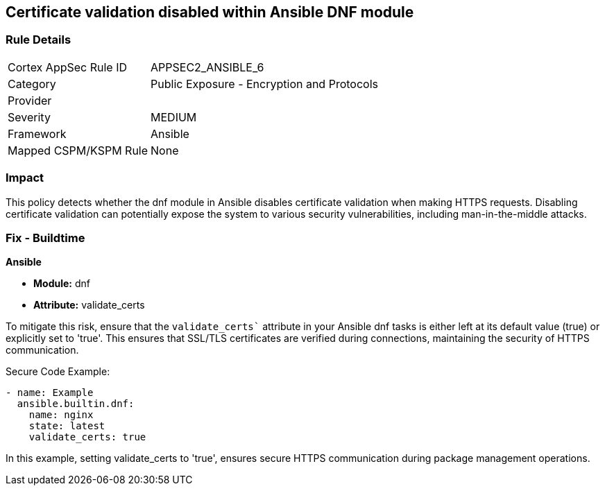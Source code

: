 == Certificate validation disabled within Ansible DNF module

=== Rule Details

[cols="1,2"]
|===
|Cortex AppSec Rule ID |APPSEC2_ANSIBLE_6
|Category |Public Exposure - Encryption and Protocols
|Provider |
|Severity |MEDIUM
|Framework |Ansible
|Mapped CSPM/KSPM Rule |None
|===


=== Impact
This policy detects whether the dnf module in Ansible disables certificate validation when making HTTPS requests. Disabling certificate validation can potentially expose the system to various security vulnerabilities, including man-in-the-middle attacks.


=== Fix - Buildtime

*Ansible*

* *Module:* dnf
* *Attribute:* validate_certs

To mitigate this risk, ensure that the `validate_certs`` attribute in your Ansible dnf tasks is either left at its default value (true) or explicitly set to 'true'. This ensures that SSL/TLS certificates are verified during connections, maintaining the security of HTTPS communication.


Secure Code Example:


[source,yaml]
----
- name: Example
  ansible.builtin.dnf:
    name: nginx
    state: latest
    validate_certs: true
----

In this example, setting validate_certs to 'true', ensures secure HTTPS communication during package management operations.

